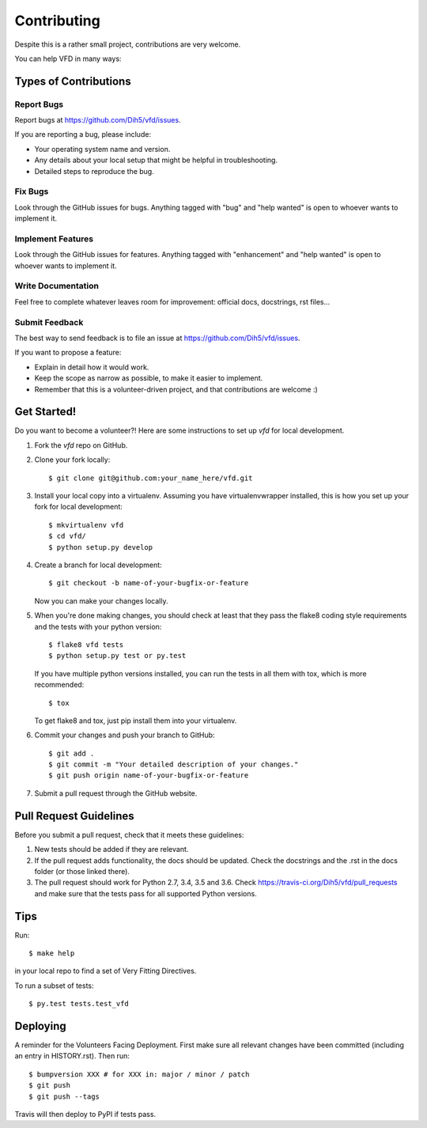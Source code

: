 .. highlight:: shell

============
Contributing
============

Despite this is a rather small project, contributions are very welcome.

You can help VFD in many ways:

Types of Contributions
----------------------

Report Bugs
~~~~~~~~~~~

Report bugs at https://github.com/Dih5/vfd/issues.

If you are reporting a bug, please include:

* Your operating system name and version.
* Any details about your local setup that might be helpful in troubleshooting.
* Detailed steps to reproduce the bug.

Fix Bugs
~~~~~~~~

Look through the GitHub issues for bugs. Anything tagged with "bug" and "help
wanted" is open to whoever wants to implement it.

Implement Features
~~~~~~~~~~~~~~~~~~

Look through the GitHub issues for features. Anything tagged with "enhancement"
and "help wanted" is open to whoever wants to implement it.

Write Documentation
~~~~~~~~~~~~~~~~~~~

Feel free to complete whatever leaves room for improvement: official docs, docstrings, rst files...

Submit Feedback
~~~~~~~~~~~~~~~

The best way to send feedback is to file an issue at https://github.com/Dih5/vfd/issues.

If you want to propose a feature:

* Explain in detail how it would work.
* Keep the scope as narrow as possible, to make it easier to implement.
* Remember that this is a volunteer-driven project, and that contributions
  are welcome :)

Get Started!
------------

Do you want to become a volunteer?! Here are some instructions to set up `vfd` for local development.

1. Fork the `vfd` repo on GitHub.
2. Clone your fork locally::

    $ git clone git@github.com:your_name_here/vfd.git

3. Install your local copy into a virtualenv. Assuming you have virtualenvwrapper installed, this is how you set up your fork for local development::

    $ mkvirtualenv vfd
    $ cd vfd/
    $ python setup.py develop

4. Create a branch for local development::

    $ git checkout -b name-of-your-bugfix-or-feature

   Now you can make your changes locally.

5. When you're done making changes, you should check at least that they pass the flake8 coding style requirements and
   the tests with your python version::

    $ flake8 vfd tests
    $ python setup.py test or py.test

   If you have multiple python versions installed, you can run the tests in all them with tox, which is more
   recommended::

    $ tox

   To get flake8 and tox, just pip install them into your virtualenv.

6. Commit your changes and push your branch to GitHub::

    $ git add .
    $ git commit -m "Your detailed description of your changes."
    $ git push origin name-of-your-bugfix-or-feature

7. Submit a pull request through the GitHub website.

Pull Request Guidelines
-----------------------

Before you submit a pull request, check that it meets these guidelines:

1. New tests should be added if they are relevant.
2. If the pull request adds functionality, the docs should be updated. Check the docstrings and the .rst in the docs
   folder (or those linked there).
3. The pull request should work for Python 2.7, 3.4, 3.5 and 3.6. Check
   https://travis-ci.org/Dih5/vfd/pull_requests
   and make sure that the tests pass for all supported Python versions.

Tips
----

Run::

    $ make help

in your local repo to find a set of Very Fitting Directives.

To run a subset of tests::

    $ py.test tests.test_vfd


Deploying
---------

A reminder for the Volunteers Facing Deployment.
First make sure all relevant changes have been committed (including an entry in HISTORY.rst).
Then run::

$ bumpversion XXX # for XXX in: major / minor / patch
$ git push
$ git push --tags

Travis will then deploy to PyPI if tests pass.
